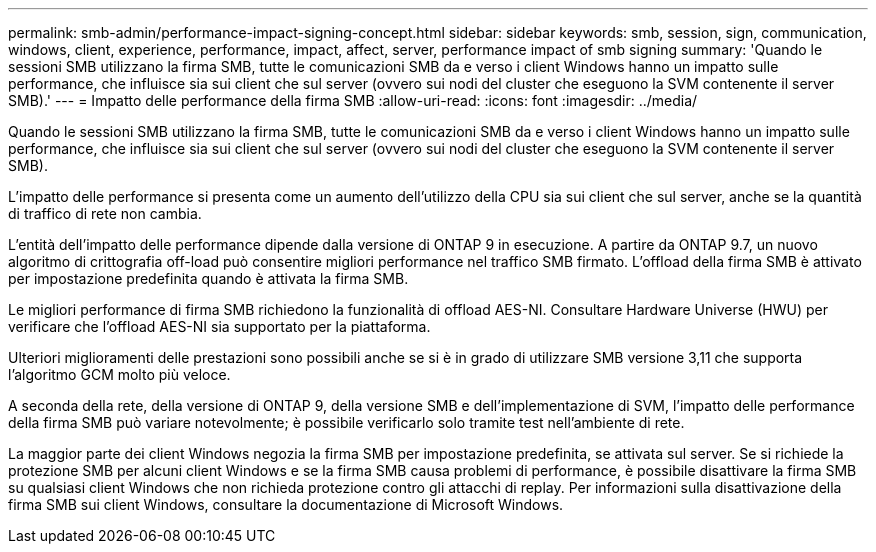 ---
permalink: smb-admin/performance-impact-signing-concept.html 
sidebar: sidebar 
keywords: smb, session, sign, communication, windows, client, experience, performance, impact, affect, server, performance impact of smb signing 
summary: 'Quando le sessioni SMB utilizzano la firma SMB, tutte le comunicazioni SMB da e verso i client Windows hanno un impatto sulle performance, che influisce sia sui client che sul server (ovvero sui nodi del cluster che eseguono la SVM contenente il server SMB).' 
---
= Impatto delle performance della firma SMB
:allow-uri-read: 
:icons: font
:imagesdir: ../media/


[role="lead"]
Quando le sessioni SMB utilizzano la firma SMB, tutte le comunicazioni SMB da e verso i client Windows hanno un impatto sulle performance, che influisce sia sui client che sul server (ovvero sui nodi del cluster che eseguono la SVM contenente il server SMB).

L'impatto delle performance si presenta come un aumento dell'utilizzo della CPU sia sui client che sul server, anche se la quantità di traffico di rete non cambia.

L'entità dell'impatto delle performance dipende dalla versione di ONTAP 9 in esecuzione. A partire da ONTAP 9.7, un nuovo algoritmo di crittografia off-load può consentire migliori performance nel traffico SMB firmato. L'offload della firma SMB è attivato per impostazione predefinita quando è attivata la firma SMB.

Le migliori performance di firma SMB richiedono la funzionalità di offload AES-NI. Consultare Hardware Universe (HWU) per verificare che l'offload AES-NI sia supportato per la piattaforma.

Ulteriori miglioramenti delle prestazioni sono possibili anche se si è in grado di utilizzare SMB versione 3,11 che supporta l'algoritmo GCM molto più veloce.

A seconda della rete, della versione di ONTAP 9, della versione SMB e dell'implementazione di SVM, l'impatto delle performance della firma SMB può variare notevolmente; è possibile verificarlo solo tramite test nell'ambiente di rete.

La maggior parte dei client Windows negozia la firma SMB per impostazione predefinita, se attivata sul server. Se si richiede la protezione SMB per alcuni client Windows e se la firma SMB causa problemi di performance, è possibile disattivare la firma SMB su qualsiasi client Windows che non richieda protezione contro gli attacchi di replay. Per informazioni sulla disattivazione della firma SMB sui client Windows, consultare la documentazione di Microsoft Windows.
